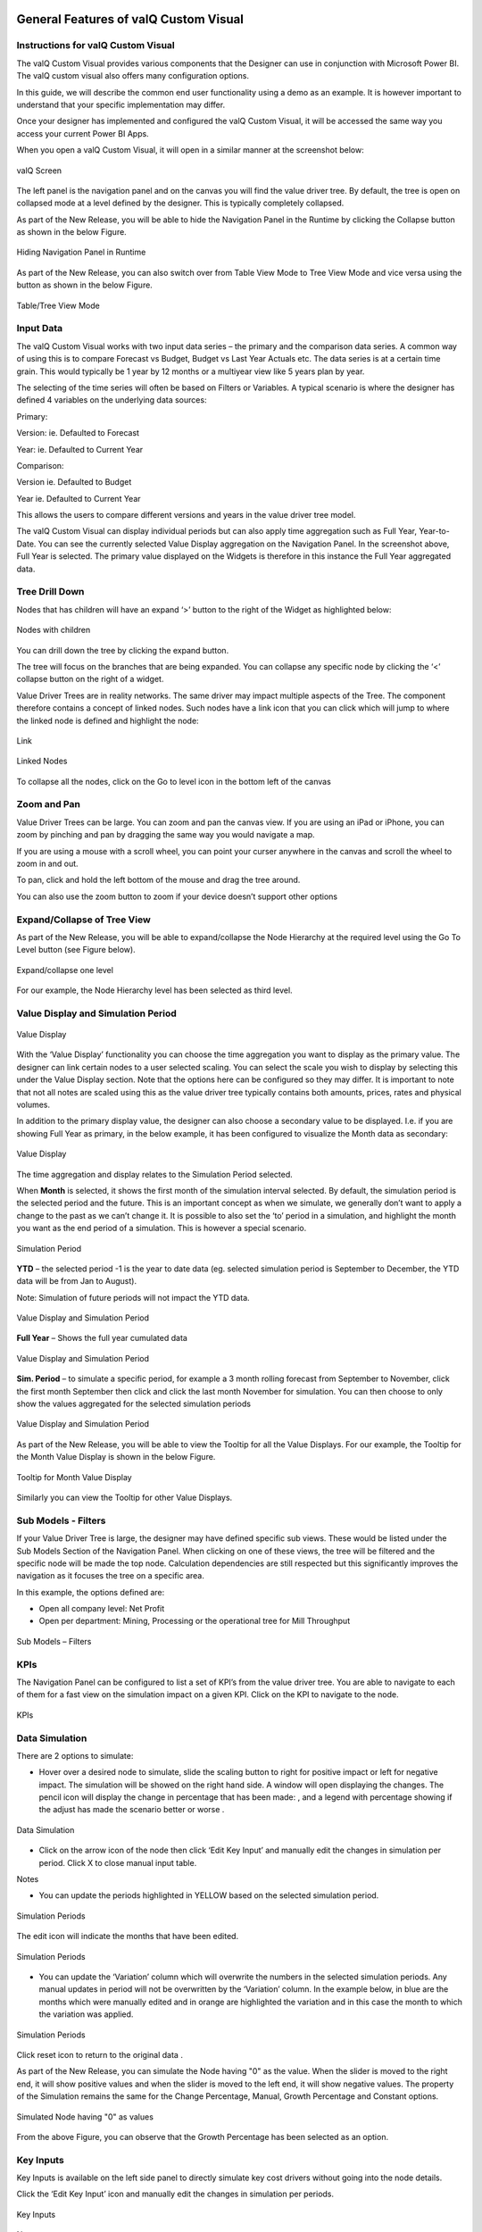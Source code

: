 ﻿.. _GFV: 

General Features of valQ Custom Visual
======================================

Instructions for valQ Custom Visual 
------------------------------------

The valQ Custom Visual provides various components that the Designer can
use in conjunction with Microsoft Power BI. The valQ custom visual also
offers many configuration options.

In this guide, we will describe the common end user functionality using
a demo as an example. It is however important to understand that your
specific implementation may differ.

Once your designer has implemented and configured the valQ Custom
Visual, it will be accessed the same way you access your current Power
BI Apps.

When you open a valQ Custom Visual, it will open in a similar manner at
the screenshot below:

.. figure:: _static/4.1.png
    :align: center
    :width: 1000
    :alt: alternate text

    valQ Screen

The left panel is the navigation panel and on the canvas you will find
the value driver tree. By default, the tree is open on collapsed mode at
a level defined by the designer. This is typically completely collapsed.

As part of the New Release, you will be able to hide the Navigation Panel in the Runtime by clicking the Collapse button as shown in the below Figure.

.. figure:: _static/navp.png
    :align: center
    :width: 1000
    :alt: alternate text

    Hiding Navigation Panel in Runtime 

As part of the New Release, you can also switch over from Table View Mode to Tree View Mode and vice versa using the button as shown in 
the below Figure.

.. figure:: _static/tbt.png
    :align: center
    :width: 1000
    :alt: alternate text

    Table/Tree View Mode 


Input Data
----------

The valQ Custom Visual works with two input data series – the primary
and the comparison data series. A common way of using this is to compare
Forecast vs Budget, Budget vs Last Year Actuals etc. The data series is
at a certain time grain. This would typically be 1 year by 12 months or
a multiyear view like 5 years plan by year.

The selecting of the time series will often be based on Filters or
Variables. A typical scenario is where the designer has defined 4
variables on the underlying data sources:

Primary:

Version: ie. Defaulted to Forecast

Year: ie. Defaulted to Current Year

Comparison:

Version ie. Defaulted to Budget

Year ie. Defaulted to Current Year

This allows the users to compare different versions and years in the
value driver tree model.

The valQ Custom Visual can display individual periods but can also apply
time aggregation such as Full Year, Year-to-Date. You can see the
currently selected Value Display aggregation on the Navigation Panel. In
the screenshot above, Full Year is selected. The primary value displayed
on the Widgets is therefore in this instance the Full Year aggregated
data.

Tree Drill Down
---------------

Nodes that has children will have an expand ‘>’ button to the right of
the Widget as highlighted below:

.. figure:: _static/4.2.png
    :align: center
    :alt: alternate text

    Nodes with children

You can drill down the tree by clicking the expand button.

The tree will focus on the branches that are being expanded. You can
collapse any specific node by clicking the ‘<’ collapse button on the
right of a widget.

Value Driver Trees are in reality networks. The same driver may impact
multiple aspects of the Tree. The component therefore contains a concept
of linked nodes. Such nodes have a link |..image::_static/image4| icon that you can click
which will jump to where the linked node is defined and highlight the
node:

.. figure:: _static/4.3.png
    :align: center
    :alt: alternate text

    Link

.. figure:: _static/4.4.png
    :align: center
    :width: 1000
    :alt: alternate text

    Linked Nodes

To collapse all the nodes, click on the Go to level icon in the bottom left of the canvas

.. figure:: _static/600.png
    :align: center
    :alt: alternate text

Zoom and Pan
------------

Value Driver Trees can be large. You can zoom and pan the canvas view.
If you are using an iPad or iPhone, you can zoom by pinching and pan by
dragging the same way you would navigate a map.

If you are using a mouse with a scroll wheel, you can point your curser
anywhere in the canvas and scroll the wheel to zoom in and out.

To pan, click and hold the left bottom of the mouse and drag the tree
around.

You can also use the zoom button to zoom if your device doesn’t support
other options 

.. figure:: _static/image7.png
    :align: center
    :alt: alternate text

Expand/Collapse of Tree View
----------------------------

As part of the New Release, you will be able to expand/collapse the Node Hierarchy at the required level using the Go To Level button (see Figure below). 

.. figure:: _static/exl.png
    :align: center
    :width: 1000
    :alt: alternate text

    Expand/collapse one level 

For our example, the Node Hierarchy level has been selected as third level.

Value Display and Simulation Period
-----------------------------------

.. figure:: _static/4.5.png
    :align: center
    :alt: alternate text

    Value Display

With the ‘Value Display’ functionality you can choose the time
aggregation you want to display as the primary value. The designer can
link certain nodes to a user selected scaling. You can select the scale
you wish to display by selecting this under the Value Display section.
Note that the options here can be configured so they may differ. It is
important to note that not all notes are scaled using this as the value
driver tree typically contains both amounts, prices, rates and physical
volumes.

In addition to the primary display value, the designer can also choose a
secondary value to be displayed. I.e. if you are showing Full Year as
primary, in the below example, it has been configured to visualize the
Month data as secondary:

.. figure:: _static/4.6.png
    :align: center
    :width: 1000
    :alt: alternate text

    Value Display

The time aggregation and display relates to the Simulation Period
selected.

When **Month** is selected, it shows the first month of the simulation
interval selected. By default, the simulation period is the selected
period and the future. This is an important concept as when we simulate,
we generally don’t want to apply a change to the past as we can’t change
it. It is possible to also set the ‘to’ period in a simulation, and highlight the month you want as the end period of a
simulation. This is however a special scenario.

.. figure:: _static/4.7.png
    :align: center
    :width: 1000
    :alt: alternate text

    Simulation Period

**YTD** – the selected period -1 is the year to date data (eg. selected
simulation period is September to December, the YTD data will be from
Jan to August).

Note: Simulation of future periods will not impact the YTD data.

.. figure:: _static/4.8.png
    :align: center
    :width: 1000
    :alt: alternate text

    Value Display and Simulation Period

**Full Year** – Shows the full year cumulated data

.. figure:: _static/4.9.png
    :align: center
    :width: 1000
    :alt: alternate text

    Value Display and Simulation Period

**Sim. Period** – to simulate a specific period, for example a 3 month
rolling forecast from September to November, click the first month
September then click |..image::_static/image15|\ and click the last month November for
simulation. You can then choose to only show the values aggregated for
the selected simulation periods

.. figure:: _static/4.10.png
    :align: center
    :width: 1000
    :alt: alternate text

    Value Display and Simulation Period

As part of the New Release, you will be able to view the Tooltip for all the Value Displays. 
For our example, the Tooltip for the Month Value Display is shown in the below Figure.

.. figure:: _static/vd1.png
    :align: center
    :alt: alternate text

    Tooltip for Month Value Display

Similarly you can view the Tooltip for other Value Displays.

Sub Models - Filters
--------------------

If your Value Driver Tree is large, the designer may have defined
specific sub views. These would be listed under the Sub Models Section
of the Navigation Panel. When clicking on one of these views, the tree
will be filtered and the specific node will be made the top node.
Calculation dependencies are still respected but this significantly
improves the navigation as it focuses the tree on a specific area.

In this example, the options defined are:

-  Open all company level: Net Profit

-  Open per department: Mining, Processing or the operational tree for
   Mill Throughput

.. figure:: _static/4.11.png
    :align: center
    :alt: alternate text

    Sub Models – Filters

KPIs
----

The Navigation Panel can be configured to list a set of KPI’s from the
value driver tree. You are able to navigate to each of them for a fast
view on the simulation impact on a given KPI. Click on the KPI to
navigate to the node.

.. figure:: _static/4.12.png
    :align: center
    :width: 1000
    :alt: alternate text

    KPIs

Data Simulation
---------------

There are 2 options to simulate:

-  Hover over a desired node to simulate, slide the scaling button to
   right for positive impact or left for negative impact. The simulation
   will be showed on the right hand side. A window will open displaying
   the changes. The pencil icon will display the change in percentage
   that has been made: |..image::_static/image19|, and a legend with percentage showing
   if the adjust has made the scenario better or worse |..image::_static/image20|.

.. figure:: _static/4.13.png
    :align: center
    :alt: alternate text

    Data Simulation

-  Click on the arrow icon of the node |..image::_static/image22| then click ‘Edit Key
   Input’ |..image::_static/image23| and manually edit the changes in simulation per
   period. Click X to close manual input table.

Notes

-  You can update the periods highlighted in YELLOW based on the
   selected simulation period.

.. figure:: _static/4.14.png
    :align: center
    :width: 1000
    :alt: alternate text

    Simulation Periods

The edit icon will indicate the months that have been edited.

.. figure:: _static/4.15.png
    :align: center
    :width: 1000
    :alt: alternate text

    Simulation Periods

-  You can update the ‘Variation’ column which will overwrite the
   numbers in the selected simulation periods. Any manual updates in
   period will not be overwritten by the ‘Variation’ column. In the
   example below, in blue are the months which were manually edited and
   in orange are highlighted the variation and in this case the month to
   which the variation was applied.

.. figure:: _static/4.16.png
    :align: center
    :width: 1000
    :alt: alternate text

    Simulation Periods

Click reset icon to return to the original data |..image::_static/image27|.

As part of the New Release, you can simulate the Node having "0" as the value. When the slider is moved to the right end, it will show positive values and when the 
slider is moved to the left end, it will show negative values. The property of the Simulation remains the same for the Change Percentage,
Manual, Growth Percentage and Constant options.

.. figure:: _static/zero1.png
    :align: center
    :width: 1000
    :alt: alternate text

    Simulated Node having "0" as values

From the above Figure, you can observe that the Growth Percentage has been selected as an option.


Key Inputs 
-----------

Key Inputs is available on the left side panel to directly simulate key
cost drivers without going into the node details.

Click the ‘Edit Key Input’ icon |..image::_static/image28| and manually edit the changes
in simulation per periods.

.. figure:: _static/4.17.png
    :align: center
    :alt: alternate text

    Key Inputs

Notes:

-  Can update the periods highlighted in YELLOW based on the selected
   simulation period. All the changes in the Key Assumptions are
   highlighted in the left side panel side.

.. figure:: _static/4.18.png
    :align: center
    :width: 1000
    :alt: alternate text

    Simulation Periods

Click X to close manual input table.

-  Click a Key Assumption or Key Performance Indicator and it will
   highlight the source nodes to further check the details.

.. figure:: _static/4.19.png
    :align: center
    :width: 1000
    :alt: alternate text

    Key Inputs

All simulations are highlighted in the upper right corner.

|..image::_static/image32|

Click |..image::_static/image33| to return to the original selected version without any
simulation.

When more number of simulations are done, you will be able to view the Show More button in the upper right corner. By clicking
the Show More button, you will be able to see the remaining simulations as shown in the below Figure.

.. figure:: _static/more.png
    :align: center
    :width: 1000
    :alt: alternate text

    Simulations - More option button


Scenarios Functionality 
------------------------

You can create multiple scenarios in parallel, compare them as well as
sharing the collection with others.

This is how you do it.

-  Create a Scenario 1 by clicking the “+” button in the Navigation
   Panel (see Figure below).

.. figure:: _static/sf1.png
    :align: center
    :alt: alternate text

    Create Scenario

-  You can view the Context Drop Down Menu as shown in the below Figure.

.. figure:: _static/sf2.png
    :align: center
    :alt: alternate text
    
    Context Drop Down Menu

-  After clicking the Context Drop Down Menu, you will be able to view
   the Menu items such as Copy Scenario, Edit and Delete Functions (see
   Figure below).

.. figure:: _static/sf3.png
    :align: center
    :alt: alternate text

    Context Drop Down Menu Items

-  When you click the “Copy Scenario” Menu Item, you will be able to
   create the Scenario 2 with the same configuration as done for
   Scenario 1.

.. figure:: _static/sf4.png
    :align: center
    :width: 1000
    :alt: alternate text

    Scenario 1

The above Figure shows the settings for Scenario 1. When you click the
“Copy Scenario” Menu Item, you will be able to view the Scenario 2 being
created with the same set of configuration done for Scenario 1 (see
Figure below).

.. figure:: _static/sf5.png
    :align: center
    :width: 1000
    :alt: alternate text

    Scenario 2

The copied scenario is the replicate of the last scenario (e.g. Scenario
2 will have the same data from the copied Scenario 1.

-  By clicking the “Edit” Menu Item, you will be able to edit the
   Scenario (see Figure below).

.. figure:: _static/sf6.png
    :align: center
    :alt: alternate text

    Scenario 1 Edit

From the above Figure, you can observe that you will be able to edit the
labels for the Title and Description for the selected Scenario.

-  By clicking the “Delete” Menu Item, you will be able to delete the
   entire Scenario.

-  Click ‘Create a new Scenario and make it the active scenario’ icon as shown below

.. figure:: _static/sfi1.png
    :align: center
    :alt: alternate text

    Create a new Scenario and make it the active scenario icon   

This will create a new Scenario and will highlight the created Scenario as the active scenario.

-  Click ‘Compare Scenario’ icon to generate a report comparison format with the key Assumptions and KPI’s (see Figure below).

.. figure:: _static/sfi2.png
    :align: center
    :alt: alternate text

    Compare Scenario icon

-  Comparison report compares all scenarios that have been created in
   the active collection. It also shows the Simulated Data Scenario
   (Baseline: Full Year), Comparison Version (Full Year) and Simulated
   Data Scenario Year to Date (Baseline: YTD).

-  From the below Figure, the GREEN fonts denotes the most favorable
   results and the RED fonts denotes the least favorable result in the
   scenario comparison report.

.. figure:: _static/sf7.png
    :align: center
    :width: 1000
    :alt: alternate text

    Full Year Scenario Comparison


As part of the New Release, you will be able to download the excel file of the compared scenarios based on your choice by clicking the "Download to Excel" option
in the Scenario Comparison screen as shown below. 

.. figure:: _static/scom1.png
    :align: center
    :width: 1000
    :alt: alternate text

    Download option in Scenario Comparison screen 

You can select the Scenario and download the excel file as shown in the below Figure.

.. figure:: _static/scom2.png
    :align: center
    :alt: alternate text

    Scenario selection


-  You have the option to make additional simulation in the new scenario
   or click the icon appearing in the top most right pane to
   return to the original selected version without any simulation and
   then make a new simulation (see Figure below).

.. figure:: _static/sfi3.png
    :align: center
    :alt: alternate text

    Reset All icon 

-  Click the Download icon located in the Scenarios Section to extract the report in xml format (see Figure below).

.. figure:: _static/sfi4.png
    :align: center
    :alt: alternate text

    Download icon 

-  Click the icon for write back functionality (see Figure below). By clicking 
   this option you will be able to write back/post valQ data to a
   configured URL in the server.

.. figure:: _static/sfi5.png
    :align: center
    :alt: alternate text

    Write back icon 

By clicking the Configure URL to write back the current scenario option, you will be able to select any one among the two different options to write back the current scenario   
to the configured URL in the server (see Figure below).

.. figure:: _static/wb1.png
    :align: center
    :width: 300
    :alt: alternate text

    Write back options 


-  The created Scenarios can be reordered based on our choice by a
   simple drag and drop options. For our example, you have reordered the
   Scenarios as shown in the below Figure.

.. figure:: _static/sf9.png
    :align: center
    :alt: alternate text

    Reordered Scenarios

Based on the reordered scenarios, you will be able to view the
Comparison Report with the similar reordered hierarchy as shown in the
below Figure.

.. figure:: _static/sf10.png
    :align: center
    :width: 1000
    :alt: alternate text

    Comparison Report with reordered Scenarios

Constraints
-----------

Constraints are also available in the left side panel that identifies
the metrics that are overcapacity (highlighted in RED fonts) or still
have opportunities for further improvements (WHITE fonts).

Notes:

-  RED fonts means over capacity as compared to the maximum limit. (e.g.
   Production Rate 1.681 tonnes per hour is over capacity as compared to
   the maximum limit of 1.600 tonnes per hour).

-  WHITE fonts means still have opportunities for improvement as
   compared to the maximum limit.

.. figure:: _static/4.23.png
    :align: center
    :alt: alternate text

    Constraints

.. figure:: _static/4.24.png 
    :align: center
    :alt: alternate text

    Constraints

Visualization
-------------

Visualization is available in the left side Navigation panel which helps the users view the Tree in the Table or Tree format based on their choice.
By using the View Mode, the user can select three different view modes namely Full, Standard and Minimal to view the 
Tree or Table Format.

The below Figure represents the Tree View Format with the View Mode being selected as "Full". Here you can observe that the 
Nodes will be displayed in Full mode.

.. figure:: _static/4.25.png 
    :align: center
    :width: 1000
    :alt: alternate text

    Visualization - Display as Tree and View Mode selected as Full

The below Figure represents the Table View Format with the View Mode being selected as "Standard". Here you can observe that the 
Table view will show the Primary value, Comparison value, Variance and Variance % values for the Full Year. 

.. figure:: _static/4.26.png 
    :align: center
    :width: 1000
    :alt: alternate text

    Visualization - Display as Table and View Mode selected as Standard 

When the View Mode is selected as "Full", then you will be able to view the Table with Primary value, Comparison value, Variance and Variance % values for the Full Year and also the same set of values for the Month.

When the View Mode is selected as "Minimal", then you will be able to view only the Primary value and Comparison value for the Full Year.

Contextual Help Information
---------------------------

As part of the New Release, the Contextual Help Information feature has been included in the Advance Editor window by which the user can be 
directed to the specific help page. For our example, navigate to the Settings Tab and click the 
Navigation Panel. You can view the Contextual Help Information icon (see Figure below). 

.. figure:: _static/con1.png 
    :align: center
    :alt: alternate text

    Icon for Contextual Help Information 

By clicking the Contextual Help Information icon, you will be redirected to the Help Information page for the Navigation Panel.



Understanding Variances
=======================

The starting point for a simulation is a selection of two versions -
**Primary Version** and a **Comparison Version** and a year. For
instance a forecast vs current budget.

Once we start simulating, changes are applied to the primary version. We
call this changing version the Simulation.

To understand the improvements we achieve, we also keep track of the
original values from the primary version without simulation changes. We
therefore have 3 data series in the model that we calculate and compare:

1. Simulation (The Primary Version including applied variations)

2. Original (The Primary Version without variations)

3. Target (The Comparison Version)

Based on the above, we calculate the following variances:

-  Simulated Variance (Simulation vs Target)

Q: If we changed these things, would we hit target?

-  Simulation Impact (Simulation vs Original)

Q: How much would we improve if we made these changes?

-  Original Variance (Original vs. Target)

Q: What was our variance if we did nothing?

Understanding the Node Widget Information
=========================================

The Node Widget for a Value Driver displays key information such as
value, variance, simulation impacts and trend without having to navigate
further.

.. figure:: _static/6.1.png
    :align: center
    :width: 1000
    :alt: alternate text

    Node Widget Information

Conducting what-if analysis
===========================

One of the main aspects of the valQ Custom Visual is to be able to
simulate the impacts changes to key drivers such as prices have on the
full year forecast. As we can’t change the past, such a simulated change
should only be applied to future period. The valQ Custom Visual have
this capability. When performing what-if analysis, the period that a
simulation should be applied from is selected in the Side Panel (current
period is default):

.. figure:: _static/7.1.png
    :align: center
    :width: 1000
    :alt: alternate text

    What-if-Analysis

Assuming that we calculate fuel cost based on litre per month and price
as $/l and we are at the end of period 9, the simulated cost should be
calculated first at the monthly level with the % change applied to
period 9 and onwards. Once the individual months are calculated, they
can then be aggregated based on the rule of the node (sum for diesel
cost, weighted average for diesel price):

.. figure:: _static/formula.png
    :align: center
    :alt: alternate text

When hovering over a node, the bottom half of the node becomes a slider.
Drag the slider left to vary the node by a negatively, drag right for
positive. As you drag, the values for the selected node is dynamically
recalculated and displayed. When releasing, the tree will immediately
recalculate all dependent nodes and show the result.

.. figure:: _static/7.2.png 
    :align: center
    :alt: alternate text

    Simulation

A simulation change is either a pct. Change, a fixed future price or a
pct. Growth depending on the simulation model defined for the value
driver.

The default method for the driver can be seen on the simulation tooltip.
You can also change the selected model by selecting at the bottom of the
tooltip.

.. figure:: _static/7.3.png 
    :align: center
    :alt: alternate text

    Simulation Tooltip

Understanding that a change is applied to the selected periods only is
particularly important to understand when displaying the Full Year value
and the node is using a weighted average. The displayed value is the
weighted average value for the full year, not the value for future
periods.

A simplified example will help understanding this critical concept.
Let’s assume that the diesel price is $1.014 for all periods and the
monthly fuel consumption is constant as well at 1m litres and we have
selected period 9 as we want to apply the simulation to the remaining
periods of the year.

We now drag the slider for the fuel price to the right and the node will
show the new weighted average value. Let’s say we drag it to the right
so the full year weighted average is $1.030. As the first 8 periods were
$1.014, the weighted average of $1.030 means that the simulated price
change is equivalent of a future fuel price of $1.20. To better
understand the individual future period simulations when looking a Full
Year aggregated number, it is useful to pay attention to the Month Data
also shown on the node. The real world is a little more complex as the
price is not necessarily the same every month and the fuel consumed is
unlikely to be constant as well. Below is an example of such a
simulation based on a real data set:

.. figure:: _static/7.4.png 
    :align: center
    :alt: alternate text

    Simulation

The weighted average price was 1.014. We now simulated a 2% increase in
the prices selected and future periods which equates to a new weighted
average price of 1.030. If you look at the month Value, you can see for
the selected month, this equates to the higher price of 1.195.

Multiple variations can be applied in parallel as they are expressed as
pct. The top left % indicate the cumulative impact on this particular
node of all simulation that impacts it.

Any node with a variation will have the blue pen icon in the top middle
showing the percentage the node has been varied with. For quick what-if
analysis at any level and a dynamic work process from the general to the
specific, you can apply a simulation on any level.

Certain nodes may have been locked from changes in the model. This is
generally when there is a specific reason not to vary this node directly
for consistency purposes. A locked node will not have the grey pen icon
|..image::_static/image48|\ or a slider when hovering.

Certain nodes may be displayed multiple times in the tree. An example is
Material Moved as it affects Mining and Mill Throughput. In these
scenarios, one node is linked to the other. If you simulate a change in
a linked node, the node it is pointing to is instead changed so it
applies both to the selected node and anywhere else where the driver is
used. If a node is a linked node, it has the Linked node text in the
bottom right corner:

.. figure:: _static/7.5.png 
    :align: center
    :alt: alternate text

    Simulation

Getting more information about a Value driver
=============================================

If you click on a node Widget, a Pop up screen is displayed with
additional information on the selected node.

.. figure:: _static/8.1.png
    :align: center
    :width: 1000
    :alt: alternate text

    Information on Value Driver

For some nodes, the designer may have added a description beyond the
title. If so, this will be displayed below the title.

If a node is calculated, a simplified version of the formula is
displayed. This is the technical formula that is used to calculate
individual period values. To calculate the real values, all simulation
variations that affects the node are applied to selected and future
periods and the aggregation rules for the node is applied (sum or
weighted average).

The trend chart compares the simulated value to the comparison version
as well as showing the original value as the dotted line on the bar if
simulation variations are active. If you hover over the bar, you will
the see the details for the period.

The table on the top right shows the period and full year values and the
variance calculations as per the definition previously in this document.

The valQ Custom Visual also analyses all the active simulations to see
if any impacts this particular node. If so, it then analyses how much
each of the active simulation changes contributes to the overall impact
on this node and generates a waterfall diagram with the break down which
is displayed in the bottom right panel.

In some scenarios, you may vary multiple factors impacting the same node
in a compound nature. I.e. you vary both sales volume and sales price
and want to know the impact on revenue. As the sum of both changes is
more than the impact of each individually, the waterfall chart breaks
down each of the individual impacts and a compound impact bar.

As part of the latest Release, you will be able to view the Value Display Tooltip by hovering the mouse over the Trend Chart Area
in the Pop up screen (see Figure below). Also you can view the data labels for the X Axis. The values representing the loss status will be in Red 
color and the values representing the gain status will be in Green color as shown in the below Figure.

.. figure:: _static/12.25a.png 
    :align: center
    :width: 1000
    :alt: alternate text

    Pop up screen Display

For more details on Pop up screen, you can refer the link: https://valq.com/blogs/video-valq-pop-up-screen-nodes 

Saving and Opening Scenarios 
=============================

The standard valQ Custom Visual template contains functionality for
saving and opening a scenario collection.

When clicking the Edit button |..image::_static/image51| , you will be asked to provide a
Scenario Title Name.

.. figure:: _static/9.1.png
    :align: center
    :alt: alternate text

    Scenario Title Name

You will be also able to delete the existing scenario from there using
the Delete button |..image::_static/image53|.

There is also an option to export the value driver tree data set to xml.
It will create an unformatted spreadsheet with the tree and all the node
data.

Workspace in ValQ 
=============================
ValQ Workspace is an account provisioned for a dedicated set of users - to help them utilize collaborative features of the product such as saving scenarios, commenting, viewing history logs and managing users. You can setup and manage your workspace by following the below instructions.

1. Creating a workspace
------------------------
You can create a workspace when you visit the ValQ.com website followed by signing up for the enterprise trial or purchasing ValQ from the shop.
At this point, you should also specify the number of users you plan to add to this workspace. The workspace name given here cannot be modified.

.. figure:: _static/W.1.png
    :align: center
    :alt: alternate text

Upon creation, you will be assigned as the workspace admin by default, and a link to the workspace admin console is shared to your e-mail address.
As an admin. you can invite relevant users into the workspace for collaboration. Workspace members can utilize the features of the product, as per the pricing plan selected.

.. figure:: _static/W.2.png
    :align: center
    :alt: alternate text

2. Inviting other users to the workspace
-----------------------------------------
You can invite other users to the workspace from the Admin Console. After signing up and logging in at the admin portal, you can go to the 'User Manager' section, click 'Add Members' and fill in the users' email address to extend the invitation to the workspace.
The invited members would receive an email notification. The members can sign into ValQ using the 'Login' button.

.. figure:: _static/W.4.png
    :align: center
    :alt: alternate text

3. Assigning roles for the workspace users
-------------------------------------------
As an admin, you can choose between 'Member' and 'Admin' as roles for the users in the workspace. You can also remove any users, if needed. This is available at the 'User Manager' section in the admin console.

.. figure:: _static/W.5.png
    :align: center
    :alt: alternate text

4. Choosing a workspace
------------------------
If you are an user with access to multiple workspaces, you can choose between these workspaces during the login at the ValQ custom visual.

If you are an admin managing different workspaces, you can also choose between workspaces during the login. Additionally, you can select or switch between these workspaces at the profile dropdown within Admin Console.

.. figure:: _static/W.6.png
    :align: center
    :alt: alternate text

5. Workspace for pricing plans
-----------------------------------
You can utilize the advantages of having a workspace by purchasing our 'Teams Pricing' or adding multiple users to our 'Per User Pricing'.

For example, our Professional plan under Teams Pricing comes with a discounted price for 25 users or more.
You would have to fill-in the Workspace name while purchasing a plan. Upon successful purchase, all the 25 or more users will be able to access the workspace.

.. figure:: _static/W.7.png
    :align: center
    :alt: alternate text

.. |visualBI_final| image:: media/image1.png
   :width: 2.30208in
   :height: 0.88542in
.. |..image::_static/image2| image:: media/image2.png
   :width: 7.08194in
   :height: 4.01458in
.. |4| image:: media/image3.jpeg
   :width: 5.90625in
   :height: 3.61458in
.. |..image::_static/image4| image:: media/image4.png
   :width: 0.14583in
   :height: 0.17708in
.. |..image::_static/image7| image:: media/image7.png
   :width: 1.26656in
   :height: 0.19667in
.. |..image::_static/image8| image:: media/image7.png
   :width: 1.26656in
   :height: 0.19667in
.. |..image::_static/image9| image:: media/image8.png
   :width: 2.81215in
   :height: 1.11444in
.. |..image::_static/image10| image:: media/image9.png
   :width: 7.08194in
   :height: 4.00833in
.. |..image::_static/image11| image:: media/image10.png
   :width: 0.25in
   :height: 0.23958in
.. |..image::_static/image12| image:: media/image11.png
   :width: 7.08194in
   :height: 3.97639in
.. |..image::_static/image13| image:: media/image12.png
   :width: 7.08194in
   :height: 3.13681in
.. |..image::_static/image14| image:: media/image13.png
   :width: 7.08194in
   :height: 3.22778in
.. |..image::_static/image15| image:: media/image10.png
   :width: 0.25in
   :height: 0.23958in
.. |..image::_static/image16| image:: media/image14.png
   :width: 7.08194in
   :height: 3.09583in
.. |..image::_static/image17| image:: media/image15.png
   :width: 2.79132in
   :height: 1.02071in
.. |..image::_static/image18| image:: media/image16.png
   :width: 7.08194in
   :height: 1.87431in
.. |..image::_static/image19| image:: media/image17.png
   :width: 0.28125in
   :height: 0.29167in
.. |..image::_static/image20| image:: media/image18.png
   :width: 0.5625in
   :height: 0.25in
.. |..image::_static/image22| image:: media/image20.png
   :width: 0.1875in
   :height: 0.16667in
.. |..image::_static/image23| image:: media/image21.png
   :width: 0.16667in
   :height: 0.1875in
.. |..image::_static/image27| image:: media/image25.png
   :width: 0.21875in
   :height: 0.21875in
.. |..image::_static/image28| image:: media/image26.png
   :width: 0.16665in
   :height: 0.18748in
.. |..image::_static/image29| image:: media/image27.png
   :width: 2.68716in
   :height: 1.18735in
.. |C:\Users\GANESH~1\AppData\Local\Temp\SNAGHTMLa5e88063.PNG| image:: media/image29.png
   :width: 7.00759in
   :height: 3.51042in
.. |..image::_static/image32| image:: media/image30.png
   :width: 2.31221in
   :height: 0.31246in
.. |..image::_static/image33| image:: media/image31.png
   :width: 0.14581in
   :height: 0.1354in
.. |..image::_static/image34| image:: media/image32.png
   :width: 0.21872in
   :height: 0.14581in
.. |..image::_static/image35| image:: media/image33.png
   :width: 6.63459in
   :height: 3.08295in
.. |..image::_static/image36| image:: media/image34.png
   :width: 0.35417in
   :height: 0.20833in
.. |..image::_static/image37| image:: media/image35.png
   :width: 0.21872in
   :height: 0.16665in
.. |..image::_static/image38| image:: media/image36.png
   :width: 0.17706in
   :height: 0.1354in
.. |..image::_static/image39| image:: media/image37.png
   :width: 7.08194in
   :height: 3.42222in
.. |..image::_static/image41| image:: media/image39.png
   :width: 2.82292in
   :height: 0.97917in
.. |6| image:: media/image41.jpeg
   :width: 7.07292in
   :height: 3.65625in
.. |..image::_static/image44| image:: media/image42.png
   :width: 7.08194in
   :height: 2.85347in
.. |7| image:: media/image43.jpeg
   :width: 4.09375in
   :height: 1.91667in
.. |..image::_static/image48| image:: media/image46.png
   :width: 0.19792in
   :height: 0.13542in
.. |8| image:: media/image48.jpeg
   :width: 7.08194in
   :height: 3.98194in
.. |..image::_static/image51| image:: media/image49.png
   :width: 0.21872in
   :height: 0.19789in
.. |..image::_static/image52| image:: media/image50.png
   :width: 3.43707in
   :height: 2.6455in
.. |..image::_static/image53| image:: media/image51.png
   :width: 0.18748in
   :height: 0.15623in
.. |..image::_static/image54| image:: media/image52.png
   :width: 0.20833in
   :height: 0.19231in
.. |..image::_static/image55| image:: media/image53.png
   :width: 0.17708in
   :height: 0.17708in
.. |..image::_static/image56| image:: media/image54.png
   :width: 7.08194in
   :height: 3.30625in
.. |..image::_static/image57| image:: media/image55.png
   :width: 7.08194in
   :height: 3.29722in
.. |..image::_static/image58| image:: media/image56.png
   :width: 7.08194in
   :height: 3.39097in
.. |..image::_static/image59| image:: media/image57.png
   :width: 6.90625in
   :height: 4.96147in
.. |..image::_static/image60| image:: media/image58.png
   :width: 7.08194in
   :height: 3.42639in
.. |..image::_static/image61| image:: media/image59.png
   :width: 2.66597in
   :height: 5.02083in
.. |..image::_static/image62| image:: media/image60.png
   :width: 4.34375in
   :height: 3.64192in
.. |..image::_static/image63| image:: media/image61.png
   :width: 7.08194in
   :height: 3.24931in
.. |..image::_static/image64| image:: media/image62.png
   :width: 7.08194in
   :height: 4.00694in
.. |C:\Users\GANESH~1\AppData\Local\Temp\SNAGHTML95dcd268.PNG| image:: media/image63.png
   :width: 6.50377in
   :height: 3.66038in
.. |..image::_static/image66| image:: media/image64.png
   :width: 2.75in
   :height: 3.59891in
.. |..image::_static/image67| image:: media/image65.png
   :width: 6.07292in
   :height: 3.72426in
.. |..image::_static/image68| image:: media/image66.png
   :width: 4.28555in
   :height: 3.59375in
.. |..image::_static/image69| image:: media/image67.png
   :width: 7.08194in
   :height: 4.00139in
.. |..image::_static/image70| image:: media/image68.png
   :width: 4.25in
   :height: 3.55574in
.. |..image::_static/image71| image:: media/image69.png
   :width: 4.20365in
   :height: 3.54167in
.. |..image::_static/image72| image:: media/image70.png
   :width: 7.08194in
   :height: 3.76458in
.. |..image::_static/image73| image:: media/image71.png
   :width: 7.08194in
   :height: 3.68819in
.. |..image::_static/image74| image:: media/image72.png
   :width: 3.8934in
   :height: 3.25in
.. |..image::_static/image75| image:: media/image73.png
   :width: 6.25795in
   :height: 3.22639in
.. |..image::_static/image76| image:: media/image74.png
   :width: 3.68627in
   :height: 4.40625in
.. |..image::_static/image77| image:: media/image75.png
   :width: 7.08194in
   :height: 3.99583in
.. |..image::_static/image78| image:: media/image76.png
   :width: 7.08194in
   :height: 3.99722in
.. |..image::_static/image79| image:: media/image77.png
   :width: 3.47938in
   :height: 2.95008in
.. |..image::_static/image80| image:: media/image78.png
   :width: 5.79813in
   :height: 4.35661in
.. |C:\Users\GANESH~1\AppData\Local\Temp\SNAGHTMLba665f5.PNG| image:: media/image79.png
   :width: 4.0625in
   :height: 3.04352in
.. |..image::_static/image82| image:: media/image78.png
   :width: 2.03125in
   :height: 2.65625in
.. |..image::_static/image83| image:: media/image80.png
   :width: 6.70694in
   :height: 3.88056in
.. |..image::_static/image84| image:: media/image81.png
   :width: 3.75319in
   :height: 3.67708in
.. |..image::_static/image85| image:: media/image82.png
   :width: 7.08194in
   :height: 4.00625in
.. |..image::_static/image86| image:: media/image83.png
   :width: 7.08194in
   :height: 3.29722in
.. |..image::_static/image87| image:: media/image84.png
   :width: 7.08194in
   :height: 3.28125in
.. |..image::_static/image88| image:: media/image85.png
   :width: 7.08194in
   :height: 3.525in
.. |..image::_static/image89| image:: media/image86.png
   :width: 7.08194in
   :height: 3.09097in
.. |..image::_static/image90| image:: media/image87.png
   :width: 4.29613in
   :height: 3.59375in
.. |..image::_static/image91| image:: media/image88.png
   :width: 4.45313in
   :height: 3.75in
.. |..image::_static/image92| image:: media/image89.png
   :width: 7.08194in
   :height: 4.03542in
.. |..image::_static/image93| image:: media/image90.png
   :width: 7.08194in
   :height: 4.03056in
.. |..image::_static/image94| image:: media/image91.png
   :width: 4.58276in
   :height: 3.89535in
.. |..image::_static/image95| image:: media/image92.png
   :width: 7.08194in
   :height: 3.98889in
.. |..image::_static/image96| image:: media/image93.png
   :width: 4.19429in
   :height: 3.44792in
.. |..image::_static/image97| image:: media/image94.png
   :width: 7.08194in
   :height: 4.02639in
.. |..image::_static/image98| image:: media/image95.png
   :width: 7.08194in
   :height: 4.00833in
.. |..image::_static/image99| image:: media/image96.png
   :width: 7.08194in
   :height: 4.06042in
.. |..image::_static/image100| image:: media/image97.png
   :width: 5.17221in
   :height: 1.625in
.. |..image::_static/image101| image:: media/image98.png
   :width: 5.08333in
   :height: 1.72568in
.. |..image::_static/image102| image:: media/image99.png
   :width: 3.95314in
   :height: 3.33333in
.. |..image::_static/image103| image:: media/image100.png
   :width: 4.2054in
   :height: 3.53125in
.. |..image::_static/image104| image:: media/image101.png
   :width: 7.08194in
   :height: 3.96181in
.. |..image::_static/image105| image:: media/image102.png
   :width: 7.08194in
   :height: 4.05208in
.. |..image::_static/image106| image:: media/image103.png
   :width: 7.08194in
   :height: 4.01181in
.. |..image::_static/image107| image:: media/image104.png
   :width: 7.08194in
   :height: 1.71042in
.. |..image::_static/image108| image:: media/image105.png
   :width: 2.51042in
   :height: 5.21734in
.. |..image::_static/image109| image:: media/image106.png
   :width: 7.08194in
   :height: 4.05625in
.. |..image::_static/image110| image:: media/image107.png
   :width: 2.34375in
   :height: 6.9482in
.. |..image::_static/image111| image:: media/image108.png
   :width: 7.08194in
   :height: 4.02986in
.. |..image::_static/image112| image:: media/image109.png
   :width: 2.56915in
   :height: 5.23958in
.. |..image::_static/image113| image:: media/image110.png
   :width: 7.08194in
   :height: 3.33889in
.. |..image::_static/image114| image:: media/image111.png
   :width: 2.39583in
   :height: 5.7632in
.. |..image::_static/image115| image:: media/image112.png
   :width: 7.08194in
   :height: 4.06389in
.. |..image::_static/image116| image:: media/image113.png
   :width: 2.28516in
   :height: 7.03831in
.. |..image::_static/image117| image:: media/image114.png
   :width: 7.08194in
   :height: 4.025in
.. |..image::_static/image118| image:: media/image115.png
   :width: 6.64094in
   :height: 3.27033in
.. |..image::_static/image119| image:: media/image116.png
   :width: 7.08194in
   :height: 4.03056in
.. |..image::_static/image120| image:: media/image117.png
   :width: 7.08194in
   :height: 3.93611in
.. |..image::_static/image121| image:: media/image118.png
   :width: 2.26458in
   :height: 9.81806in
.. |..image::_static/image122| image:: media/image119.png
   :width: 7.08194in
   :height: 3.99028in
.. |..image::_static/image123| image:: media/image120.png
   :width: 7.08194in
   :height: 3.93542in
.. |..image::_static/image124| image:: media/image121.png
   :width: 7.08194in
   :height: 3.93194in
.. |..image::_static/image125| image:: media/image122.png
   :width: 6.97917in
   :height: 3.92963in
.. |..image::_static/image126| image:: media/image123.png
   :width: 2.34536in
   :height: 4.85499in
.. |..image::_static/image127| image:: media/image124.png
   :width: 7.08194in
   :height: 3.99792in
.. |..image::_static/image128| image:: media/image125.png
   :width: 2.4349in
   :height: 5.83566in
.. |..image::_static/image129| image:: media/image126.png
   :width: 7.08194in
   :height: 3.99792in
.. |..image::_static/image130| image:: media/image127.png
   :width: 2.5538in
   :height: 4.0625in
.. |..image::_static/image131| image:: media/image128.png
   :width: 7.08194in
   :height: 3.525in
.. |..image::_static/image132| image:: media/image129.png
   :width: 2.08905in
   :height: 5.4474in
.. |..image::_static/image133| image:: media/image130.png
   :width: 7.08194in
   :height: 3.9625in
.. |..image::_static/image134| image:: media/image131.png
   :width: 3.00341in
   :height: 1.85724in
.. |..image::_static/image135| image:: media/image131.png
   :width: 3.5245in
   :height: 1.25111in
.. |..image::_static/image136| image:: media/image131.png
   :width: 3.27752in
   :height: 1.92063in
.. |..image::_static/image137| image:: media/image132.png
   :width: 7.08194in
   :height: 3.98125in
.. |..image::_static/image138| image:: media/image131.png
   :width: 2.66026in
   :height: 2.71066in
.. |..image::_static/image139| image:: media/image131.png
   :width: 2.87005in
   :height: 2.02208in
.. |..image::_static/image140| image:: media/image131.png
   :width: 2.5347in
   :height: 2.93203in
.. |..image::_static/image141| image:: media/image131.png
   :width: 2.75138in
   :height: 2.44786in
.. |..image::_static/image142| image:: media/image131.png
   :width: 2.71702in
   :height: 2.45061in
.. |..image::_static/image143| image:: media/image131.png
   :width: 2.11442in
   :height: 3.2169in
.. |..image::_static/image144| image:: media/image133.png
   :width: 7.08194in
   :height: 3.93819in
.. |..image::_static/image145| image:: media/image134.png
   :width: 7.0625in
   :height: 3.525in
.. |..image::_static/image146| image:: media/image135.png
   :width: 7.08194in
   :height: 4.11667in
.. |..image::_static/image147| image:: media/image136.png
   :width: 7.08194in
   :height: 2.86667in
.. |..image::_static/image148| image:: media/image137.png
   :width: 1.95in
   :height: 4.0581in
